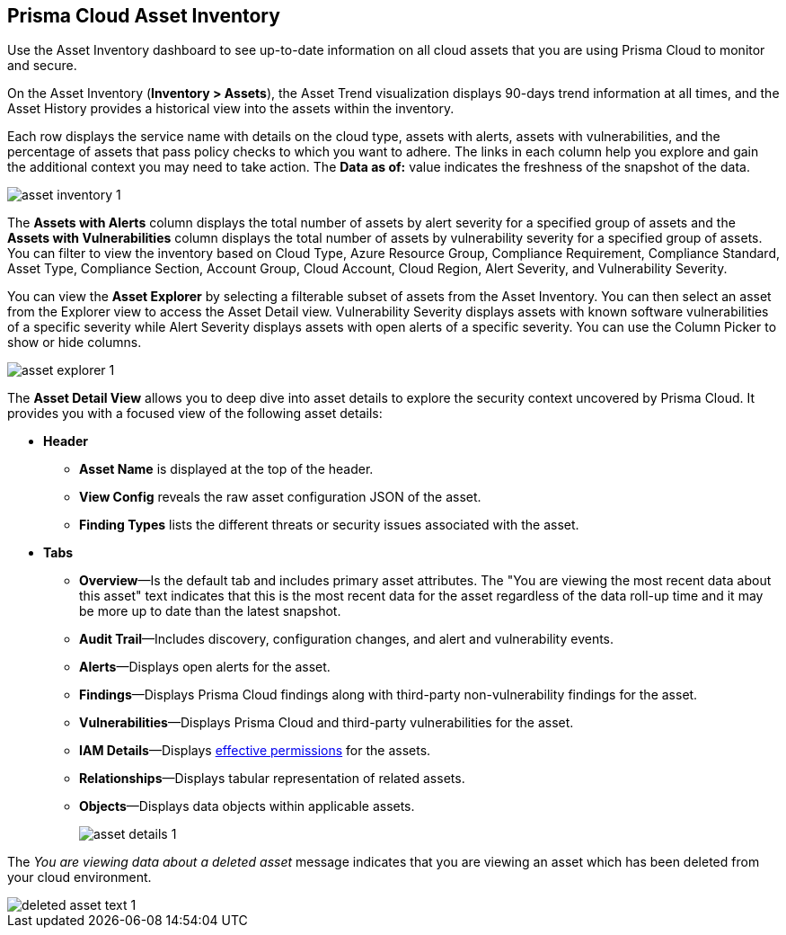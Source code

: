[#idf8ea8905-d7a7-4c63-99e3-085099f6a30f]
== Prisma Cloud Asset Inventory

Use the Asset Inventory dashboard to see up-to-date information on all cloud assets that you are using Prisma Cloud to monitor and secure.

On the Asset Inventory (*Inventory > Assets*), the Asset Trend visualization displays 90-days trend information at all times, and the Asset History provides a historical view into the assets within the inventory. 

Each row displays the service name with details on the cloud type, assets with alerts, assets with vulnerabilities, and the percentage of assets that pass policy checks to which you want to adhere. The links in each column help you explore and gain the additional context you may need to take action. The *Data as of:* value indicates the freshness of the snapshot of the data.

image::cloud-and-software-inventory/asset-inventory-1.png[]

The *Assets with Alerts* column displays the total number of assets by alert severity for a specified group of assets and the *Assets with Vulnerabilities* column displays the total number of assets by vulnerability severity for a specified group of assets. You can filter to view the inventory based on Cloud Type, Azure Resource Group, Compliance Requirement, Compliance Standard, Asset Type, Compliance Section, Account Group, Cloud Account, Cloud Region, Alert Severity, and Vulnerability Severity. 

You can view the *Asset Explorer* by selecting a filterable subset of assets from the Asset Inventory. You can then select an asset from the Explorer view to access the Asset Detail view. Vulnerability Severity displays assets with known software vulnerabilities of a specific severity while Alert Severity displays assets with open alerts of a specific severity. You can use the Column Picker to show or hide columns.

image::cloud-and-software-inventory/asset-explorer-1.png[]

The *Asset Detail View* allows you to deep dive into asset details to explore the security context uncovered by Prisma Cloud. It provides you with a focused view of the following asset details:

* *Header*
+
** *Asset Name* is displayed at the top of the header.
** *View Config* reveals the raw asset configuration JSON of the asset.
** *Finding Types* lists the different threats or security issues associated with the asset.

* *Tabs*
+
** *Overview*—Is the default tab and includes primary asset attributes. The "You are viewing the most recent data about this asset" text indicates that this is the most recent data for the asset regardless of the data roll-up time and it may be more up to date than the latest snapshot.

** *Audit Trail*—Includes discovery, configuration changes, and alert and vulnerability events.

** *Alerts*—Displays open alerts for the asset.

** *Findings*—Displays Prisma Cloud findings along with third-party non-vulnerability findings for the asset.

** *Vulnerabilities*—Displays Prisma Cloud and third-party vulnerabilities for the asset. 

** *IAM Details*—Displays xref:../administration/configure-iam-security/cloud-identity-inventory.adoc[effective permissions] for the assets. 

** *Relationships*—Displays tabular representation of related assets.

** *Objects*—Displays data objects within applicable assets.
+
image::cloud-and-software-inventory/asset-details-1.png[]

The _You are viewing data about a deleted asset_ message indicates that you are viewing an asset which has been deleted from your cloud environment.

image::cloud-and-software-inventory/deleted-asset-text-1.png[]

//this was from the legacy inventory section>
//[NOTE]
//====
//You may see more failed resources on the Compliance Dashboard compared to the Asset Inventory. This is because the Asset Inventory only counts assets that belong to your cloud account, and the Compliance Dashboard includes foreign entities such as SSO or Federated Users that are not resources ingested directly from the monitored cloud accounts.
//====
